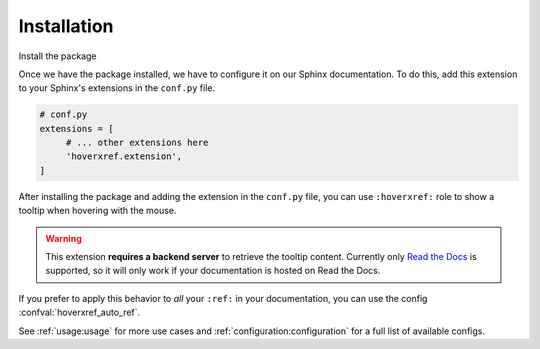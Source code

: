 Installation
============

Install the package

.. tabs::

   .. tab:: from PyPI

      .. prompt:: bash

         pip install --pre sphinx-hoverxref

   .. tab:: from GitHub

      .. prompt:: bash

         pip install git+https://github.com/readthedocs/sphinx-hoverxref@master


Once we have the package installed,
we have to configure it on our Sphinx documentation.
To do this, add this extension to your Sphinx's extensions in the ``conf.py`` file.

.. code-block:: python

   # conf.py
   extensions = [
        # ... other extensions here
        'hoverxref.extension',
   ]


After installing the package and adding the extension in the ``conf.py`` file,
you can use ``:hoverxref:`` role to show a tooltip when hovering with the mouse.

.. warning::

   This extension **requires a backend server** to retrieve the tooltip content.
   Currently only `Read the Docs`_ is supported,
   so it will only work if your documentation is hosted on Read the Docs.

If you prefer to apply this behavior to *all* your ``:ref:`` in your documentation,
you can use the config :confval:`hoverxref_auto_ref`.

See :ref:`usage:usage` for more use cases and :ref:`configuration:configuration` for a full list of available configs.


.. _Read the Docs: https://readthedocs.org/
